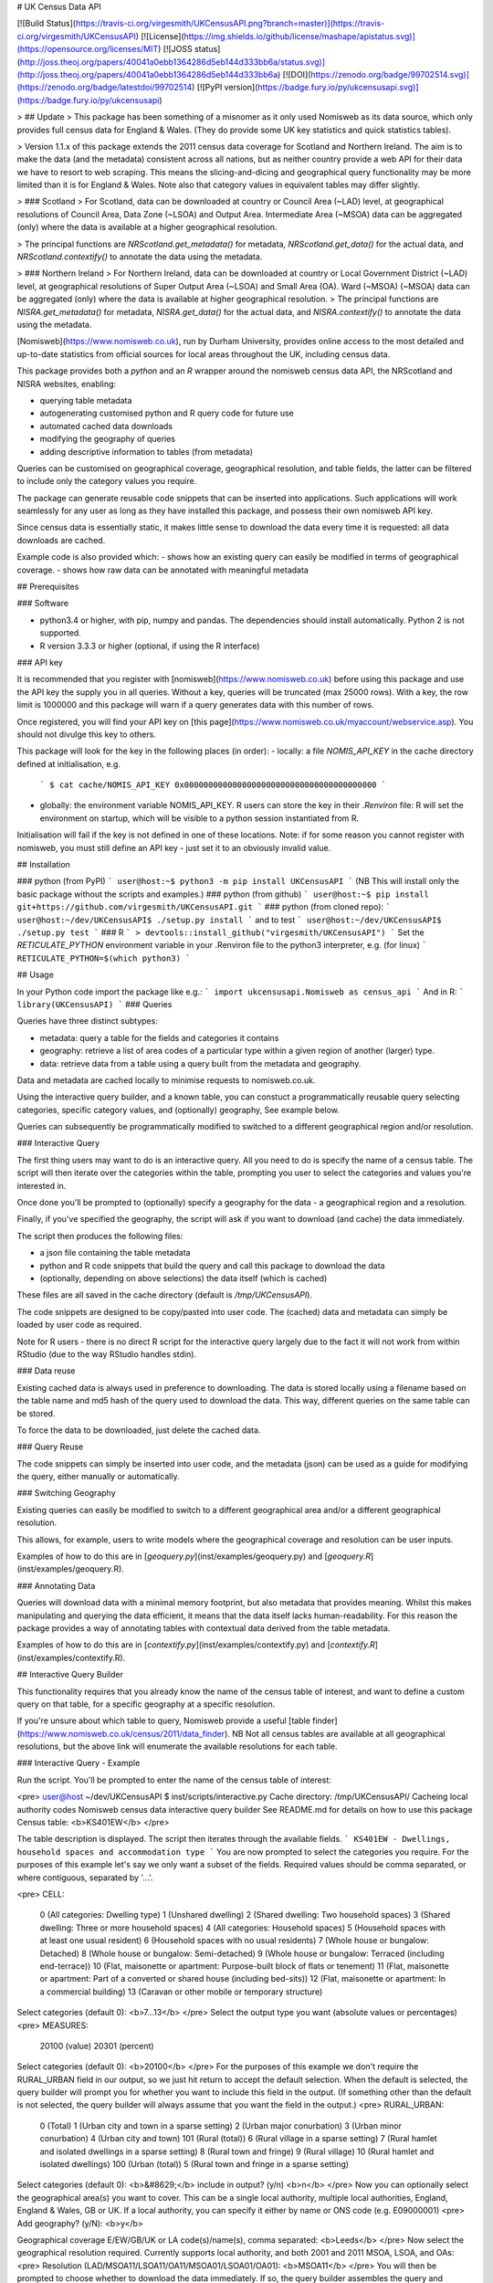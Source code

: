 # UK Census Data API

[![Build Status](https://travis-ci.org/virgesmith/UKCensusAPI.png?branch=master)](https://travis-ci.org/virgesmith/UKCensusAPI) [![License](https://img.shields.io/github/license/mashape/apistatus.svg)](https://opensource.org/licenses/MIT)
[![JOSS status](http://joss.theoj.org/papers/40041a0ebb1364286d5eb144d333bb6a/status.svg)](http://joss.theoj.org/papers/40041a0ebb1364286d5eb144d333bb6a)
[![DOI](https://zenodo.org/badge/99702514.svg)](https://zenodo.org/badge/latestdoi/99702514)
[![PyPI version](https://badge.fury.io/py/ukcensusapi.svg)](https://badge.fury.io/py/ukcensusapi)

> ## Update
> This package has been something of a misnomer as it only used Nomisweb as its data source, which only provides full census data for England & Wales. (They do provide some UK key statistics and quick statistics tables).

> Version 1.1.x of this package extends the 2011 census data coverage for Scotland and Northern Ireland. The aim is to make the data (and the metadata) consistent across all nations, but as neither country provide a web API for their data we have to resort to web scraping. This means the slicing-and-dicing and geographical query functionality may be more limited than it is for England & Wales. Note also that category values in equivalent tables may differ slightly.

> ### Scotland
> For Scotland, data can be downloaded at country or Council Area (~LAD) level, at geographical resolutions of Council Area, Data Zone (~LSOA) and Output Area. Intermediate Area (~MSOA) data can be aggregated (only) where the data is available at a higher geographical resolution.

> The principal functions are `NRScotland.get_metadata()` for metadata, `NRScotland.get_data()` for the actual data, and `NRScotland.contextify()` to annotate the data using the metadata. 

> ### Northern Ireland
> For Northern Ireland, data can be downloaded at country or Local Government District (~LAD) level, at geographical resolutions of Super Output Area (~LSOA) and Small Area (OA). Ward (~MSOA) (~MSOA) data can be aggregated (only) where the data is available at higher geographical resolution.
> The principal functions are `NISRA.get_metadata()` for metadata, `NISRA.get_data()` for the actual data, and `NISRA.contextify()` to annotate the data using the metadata. 

[Nomisweb](https://www.nomisweb.co.uk), run by Durham University, provides online access to the most detailed and up-to-date statistics from official sources for local areas throughout the UK, including census data.  

This package provides both a `python` and an `R` wrapper around the nomisweb census data API, the NRScotland and NISRA websites, enabling:

- querying table metadata
- autogenerating customised python and R query code for future use
- automated cached data downloads
- modifying the geography of queries
- adding descriptive information to tables (from metadata)

Queries can be customised on geographical coverage, geographical resolution, and table fields, the latter can be filtered to include only the category values you require.

The package can generate reusable code snippets that can be inserted into applications. Such applications will work seamlessly for any user as long as they have installed this package, and possess their own nomisweb API key.   

Since census data is essentially static, it makes little sense to download the data every time it is requested: all data downloads are cached.

Example code is also provided which:
- shows how an existing query can easily be modified in terms of geographical coverage.
- shows how raw data can be annotated with meaningful metadata

## Prerequisites

### Software

- python3.4 or higher, with pip, numpy and pandas. The dependencies should install automatically. Python 2 is not supported.
- R version 3.3.3 or higher (optional, if using the R interface)

### API key

It is recommended that you register with [nomisweb](https://www.nomisweb.co.uk) before using this package and use the API key the supply you in all queries. Without a key, queries will be truncated (max 25000 rows). With a key, the row limit is 1000000 and this package will warn if a query generates data with this number of rows. 

Once registered, you will find your API key on [this page](https://www.nomisweb.co.uk/myaccount/webservice.asp). You should not divulge this key to others.

This package will look for the key in the following places (in order):
- locally: a file `NOMIS_API_KEY` in the cache directory defined at initialisation, e.g.
   ```
   $ cat cache/NOMIS_API_KEY
   0x0000000000000000000000000000000000000000
   ```
- globally: the environment variable NOMIS_API_KEY. R users can store the key in their `.Renviron` file: R will set the environment on startup, which will be visible to a python session instantiated from R.

Initialisation will fail if the key is not defined in one of these locations. Note: if for some reason you cannot register with nomisweb, you must still define an API key - just set it to an obviously invalid value.

## Installation

### python (from PyPI)
```
user@host:~$ python3 -m pip install UKCensusAPI
```
(NB This will install only the basic package without the scripts and examples.)
### python (from github)
```
user@host:~$ pip install git+https://github.com/virgesmith/UKCensusAPI.git
``` 
### python (from cloned repo):
```
user@host:~/dev/UKCensusAPI$ ./setup.py install
``` 
and to test
```
user@host:~/dev/UKCensusAPI$ ./setup.py test
``` 
### R
```
> devtools::install_github("virgesmith/UKCensusAPI")
```
Set the `RETICULATE_PYTHON` environment variable in your .Renviron file to the python3 interpreter, e.g. (for linux)
```
RETICULATE_PYTHON=$(which python3)
```

## Usage

In your Python code import the package like e.g.:
```
import ukcensusapi.Nomisweb as census_api
```
And in R:
```
library(UKCensusAPI)
```
### Queries

Queries have three distinct subtypes:

- metadata: query a table for the fields and categories it contains
- geography: retrieve a list of area codes of a particular type within a given region of another (larger) type.
- data: retrieve data from a table using a query built from the metadata and geography.

Data and metadata are cached locally to minimise requests to nomisweb.co.uk.

Using the interactive query builder, and a known table, you can constuct a programmatically reusable query selecting categories, specific category values, and (optionally) geography, See example below. 

Queries can subsequently be programmatically modified to switched to a different geographical region and/or resolution.

### Interactive Query

The first thing users may want to do is an interactive query. All you need to do is specify the name of a census table. The script will then iterate over the categories within the table, prompting you user to select the categories and values you're interested in.

Once done you'll be prompted to (optionally) specify a geography for the data - a geographical region and a resolution.

Finally, if you've specified the geography, the script will ask if you want to download (and cache) the data immediately.

The script then produces the following files:

- a json file containing the table metadata
- python and R code snippets that build the query and call this package to download the data 
- (optionally, depending on above selections) the data itself (which is cached)

These files are all saved in the cache directory (default is `/tmp/UKCensusAPI`).

The code snippets are designed to be copy/pasted into user code. The (cached) data and metadata can simply be loaded by user code as required.

Note for R users - there is no direct R script for the interactive query largely due to the fact it will not work from within RStudio (due to the way RStudio handles stdin).

### Data reuse

Existing cached data is always used in preference to downloading. The data is stored locally using a filename based on the table name and md5 hash of the query used to download the data. This way, different queries on the same table can be stored.

To force the data to be downloaded, just delete the cached data. 

### Query Reuse

The code snippets can simply be inserted into user code, and the metadata (json) can be used as a guide for modifying the query, either manually or automatically.

### Switching Geography

Existing queries can easily be modified to switch to a different geographical area and/or a different geographical resolution. 

This allows, for example, users to write models where the geographical coverage and resolution can be user inputs.

Examples of how to do this are in [`geoquery.py`](inst/examples/geoquery.py) and [`geoquery.R`](inst/examples/geoquery.R).

### Annotating Data

Queries will download data with a minimal memory footprint, but also metadata that provides meaning. Whilst this makes manipulating and querying the data efficient, it means that the data itself lacks human-readability. For this reason the package provides a way of annotating tables with contextual data derived from the table metadata. 

Examples of how to do this are in [`contextify.py`](inst/examples/contextify.py) and [`contextify.R`](inst/examples/contextify.R).

## Interactive Query Builder

This functionality requires that you already know the name of the census table of interest, and want to define a custom query on that table, for a specific geography at a specific resolution.

If you're unsure about which table to query, Nomisweb provide a useful [table finder](https://www.nomisweb.co.uk/census/2011/data_finder). NB Not all census tables are available at all geographical resolutions, but the above link will enumerate the available resolutions for each table.

### Interactive Query - Example

Run the script. You'll be prompted to enter the name of the census table of interest:

<pre>
user@host ~/dev/UKCensusAPI $ inst/scripts/interactive.py 
Cache directory:  /tmp/UKCensusAPI/
Cacheing local authority codes
Nomisweb census data interactive query builder
See README.md for details on how to use this package
Census table: <b>KS401EW</b>
</pre>

The table description is displayed. The script then iterates through the available fields.
```
KS401EW - Dwellings, household spaces and accommodation type
```
You are now prompted to select the categories you require. For the purposes of this example let's say we only want a subset of the fields. Required values should be comma separated, or where contiguous, separated by '...'.

<pre>
CELL:
  0 (All categories: Dwelling type)
  1 (Unshared dwelling)
  2 (Shared dwelling: Two household spaces)
  3 (Shared dwelling: Three or more household spaces)
  4 (All categories: Household spaces)
  5 (Household spaces with at least one usual resident)
  6 (Household spaces with no usual residents)
  7 (Whole house or bungalow: Detached)
  8 (Whole house or bungalow: Semi-detached)
  9 (Whole house or bungalow: Terraced (including end-terrace))
  10 (Flat, maisonette or apartment: Purpose-built block of flats or tenement)
  11 (Flat, maisonette or apartment: Part of a converted or shared house (including bed-sits))
  12 (Flat, maisonette or apartment: In a commercial building)
  13 (Caravan or other mobile or temporary structure)
Select categories (default 0): <b>7...13</b>
</pre>
Select the output type you want (absolute values or percentages)
<pre>
MEASURES:
  20100 (value)
  20301 (percent)
Select categories (default 0): <b>20100</b>
</pre>
For the purposes of this example we don't require the RURAL_URBAN field in our output, so we just hit return to accept the default selection. When the default is selected, the query builder will prompt you for whether you want to include this field in the output. (If something other than the default is not selected, the query builder will always assume that you want the field in the output.)
<pre>
RURAL_URBAN:
  0 (Total)
  1 (Urban city and town in a sparse setting)
  2 (Urban major conurbation)
  3 (Urban minor conurbation)
  4 (Urban city and town)
  101 (Rural (total))
  6 (Rural village in a sparse setting)
  7 (Rural hamlet and isolated dwellings in a sparse setting)
  8 (Rural town and fringe)
  9 (Rural village)
  10 (Rural hamlet and isolated dwellings)
  100 (Urban (total))
  5 (Rural town and fringe in a sparse setting)
Select categories (default 0): <b>&#8629;</b>
include in output? (y/n) <b>n</b>
</pre>
Now you can optionally select the geographical area(s) you want to cover. This can be a single local authority, multiple local authorities, England, England & Wales, GB or UK. If a local authority, you can specify it either by name or ONS code (e.g. E09000001)
<pre>
Add geography? (y/N): <b>y</b>

Geographical coverage
E/EW/GB/UK or LA code(s)/name(s), comma separated: <b>Leeds</b>
</pre>
Now select the geographical resolution required. Currently supports local authority, and both 2001 and 2011 MSOA, LSOA, and OAs:
<pre>
Resolution (LAD/MSOA11/LSOA11/OA11/MSOA01/LSOA01/OA01): <b>MSOA11</b>
</pre>
You will then be prompted to choose whether to download the data immediately. If so, the query builder assembles the query and computes an md5 hash of it. It then checks the cache directory if a file with this name exists and will load the data from the file if so. If not, the query builder downloads the data and save the data in the cache directory. 

```
Getting data...
Writing metadata to  /tmp/UKCensusAPI/KS401EW_metadata.json
Downloading and cacheing data: /tmp/UKCensusAPI/KS401EW_2d17ead209999cbc7a1e7f5a299ccba5.tsv

Writing python code snippet to /tmp/UKCensusAPI/KS401EW.py

Writing R code snippet to /tmp/UKCensusAPI/KS401EW.R
user@host:~$
```
Regardless of whether you selected geography, or downloaded the data, the query builder will generate python and R code snippets for later use.

The generated python code snippet is:

```
"""
KS401EW - Dwellings, household spaces and accommodation type

Code autogenerated by UKCensusAPI
(https://github.com/virgesmith/UKCensusAPI)
"""

# This code requires an API key, see the README.md for details

# Query url:
# https://www.nomisweb.co.uk/api/v01/dataset/NM_618_1.data.tsv?CELL=7...13&MEASURES=20100&RURAL_URBAN=0&date=latest&geography=1245714681...1245714688&select=GEOGRAPHY_CODE%2CCELL%2COBS_VALUE

import ukcensusapi.Nomisweb as CensusApi

api = CensusApi.Nomisweb("/tmp/UKCensusAPI/")
table = "KS401EW"
table_internal = "NM_618_1"
query_params = {}
query_params["RURAL_URBAN"] = "0"
query_params["select"] = "GEOGRAPHY_CODE,CELL,OBS_VALUE"
query_params["date"] = "latest"
query_params["geography"] = "1245714681...1245714688"
query_params["MEASURES"] = "20100"
query_params["CELL"] = "7...13"
KS401EW = api.get_data(table, table_internal, query_params)
```
The the R code:
```
# KS401EW - Dwellings, household spaces and accommodation type

# Code autogenerated by UKCensusAPI
#https://github.com/virgesmith/UKCensusAPI

# This code requires an API key, see the README.md for details
# Query url: https://www.nomisweb.co.uk/api/v01/dataset/NM_618_1.data.tsv?CELL=7...13&MEASURES=20100&RURAL_URBAN=0&date=latest&geography=1245714681...1245714688&select=GEOGRAPHY_CODE%2CCELL%2COBS_VALUE

library("UKCensusAPI")
cacheDir = "/tmp/UKCensusAPI/"
api = UKCensusAPI::instance(cacheDir)
table = "KS401EW"
table_internal = "NM_618_1"
queryParams = list(
  RURAL_URBAN = "0",
  select = "GEOGRAPHY_CODE,CELL,OBS_VALUE",
  date = "latest",
  geography = "1245714681...1245714688",
  MEASURES = "20100",
  CELL = "7...13"
)
KS401EW = UKCensusAPI::getData(api, table, table_internal, queryParams)
```
Users can then copy and paste the generated code snippets into their models, modifying as necessary, to automate the download of the correct data. The metadata looks like this:

```
{
  "description": "KS401EW - Dwellings, household spaces and accommodation type",
  "fields": {
    "RURAL_URBAN": {
      "0": "Total",
      "1": "Urban city and town in a sparse setting",
      "2": "Urban major conurbation",
      "3": "Urban minor conurbation",
      "4": "Urban city and town",
      "101": "Rural (total)",
      "6": "Rural village in a sparse setting",
      "7": "Rural hamlet and isolated dwellings in a sparse setting",
      "8": "Rural town and fringe",
      "9": "Rural village",
      "10": "Rural hamlet and isolated dwellings",
      "100": "Urban (total)",
      "5": "Rural town and fringe in a sparse setting"
    },
    "FREQ": {
      "A": "Annually"
    },
    "GEOGRAPHY": {
      "2092957699": "England",
      "2092957700": "Wales",
      "2092957703": "England and Wales"
    },
    "MEASURES": {
      "20100": "value",
      "20301": "percent"
    },
    "CELL": {
      "0": "All categories: Dwelling type",
      "1": "Unshared dwelling",
      "2": "Shared dwelling: Two household spaces",
      "3": "Shared dwelling: Three or more household spaces",
      "4": "All categories: Household spaces",
      "5": "Household spaces with at least one usual resident",
      "6": "Household spaces with no usual residents",
      "7": "Whole house or bungalow: Detached",
      "8": "Whole house or bungalow: Semi-detached",
      "9": "Whole house or bungalow: Terraced (including end-terrace)",
      "10": "Flat, maisonette or apartment: Purpose-built block of flats or tenement",
      "11": "Flat, maisonette or apartment: Part of a converted or shared house (including bed-sits)",
      "12": "Flat, maisonette or apartment: In a commercial building",
      "13": "Caravan or other mobile or temporary structure"
    }
  },
  "nomis_table": "NM_618_1"
}
```
If you've selected to download the data, a tsv file (like csv but with a tab separator) called `KS401EW_24e10481f275c9c65cda1afc53adaa2d.tsv` will be saved in the cache directory: 

```
"GEOGRAPHY_CODE"	"CELL"	"OBS_VALUE"
"E02002330"	"7"	1736
"E02002330"	"8"	743
"E02002330"	"9"	224
"E02002330"	"10"	106
"E02002330"	"11"	13
"E02002330"	"12"	7
"E02002330"	"13"	0
"E02002331"	"7"	597
"E02002331"	"8"	797
...
```

The data in this table has (for brevity and efficiency) the values "7" to "13" in the cell column, which are obviously meaningless without context. Meaning can be conveyed using the metadata that is also downloaded and cached locally. It's probably best to leave this step until the result stage, but you can annotate a table, given a column name and the appropriate metadata, using the `contextify` function, like this:

```
"GEOGRAPHY_CODE"	"CELL"	"OBS_VALUE"	"CELL_NAME"
"E02002330"	"7"	1736	"Whole house or bungalow: Detached"
"E02002330"	"8"	743	"Whole house or bungalow: Semi-detached"
"E02002330"	"9"	224	"Whole house or bungalow: Terraced (including end-terrace)"
"E02002330"	"10"	106	"Flat, maisonette or apartment: Purpose-built block of flats or tenement"
"E02002330"	"11"	13	"Flat, maisonette or apartment: Part of a converted or shared house (including bed-sits)"
"E02002330"	"12"	7	"Flat, maisonette or apartment: In a commercial building"
"E02002330"	"13"	0	"Caravan or other mobile or temporary structure"
"E02002331"	"7"	597	"Whole house or bungalow: Detached"
"E02002331"	"8"	797	"Whole house or bungalow: Semi-detached"
...
```
See the example code in [contextify.py](inst/examples/contextify.py) and/or [contextify.R](inst/examples/contextify.R)

## Detailed Help

### Public classes/methods (python)

Use python's built-in help functionality, e.g.
```
>>> import ukcensusapi.Nomisweb as api
>>> help(api)
...
>>> import ukcensusapi.Query as query
>>> help(query)
```
### Public functions (R)

See the man pages, which can be accessed from RStudio using the command `?UKCensusAPI`

## Support and Feature Requests

Please use the issues section to report bugs, request features and see status of existing issues. Code contributions (by PR) are most welcome.





